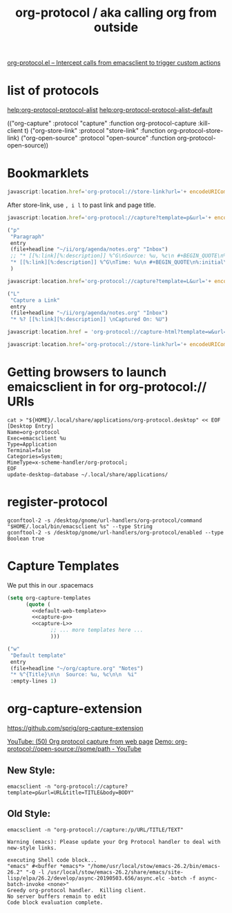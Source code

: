 #+TITLE: org-protocol / aka calling org from outside

[[https://orgmode.org/worg/org-contrib/org-protocol.html#orgef3bed8][org-protocol.el – Intercept calls from emacsclient to trigger custom actions]]

* list of protocols
 
[[help:org-protocol-protocol-alist]]
[[help:org-protocol-protocol-alist-default]]

(("org-capture" :protocol "capture" :function org-protocol-capture :kill-client t)
 ("org-store-link" :protocol "store-link" :function org-protocol-store-link)
 ("org-open-source" :protocol "open-source" :function org-protocol-open-source))

* Bookmarklets

#+NAME: O store-link
#+BEGIN_SRC javascript
javascript:location.href='org-protocol://store-link?url='+ encodeURIComponent(location.href)+'&title='+ encodeURIComponent(document.title);
#+END_SRC

After store-link, use ~, i l~ to past link and page title.

#+NAME: O-Capture p
#+BEGIN_SRC javascript
  javascript:location.href='org-protocol://capture?template=p&url='+ encodeURIComponent(location.href)+'&title='+ encodeURIComponent(document.title)+'?body='+encodeURIComponent(window.getSelection())
#+END_SRC

#+NAME: capture-p
#+BEGIN_SRC emacs-lisp
                ("p"
                 "Paragraph"
                 entry
                 (file+headline "~/ii/org/agenda/notes.org" "Inbox")
                 ;; "* [[%:link][%:description]] %^G\nSource: %u, %c\n #+BEGIN_QUOTE\n%initial\n#+END_QUOTE\n\n\n%?"
                 "* [[%:link][%:description]] %^G\nTime: %u\n #+BEGIN_QUOTE\n%:initial\n#+END_QUOTE\n\n\n%?"
                 )
#+END_SRC

#+NAME: O-Capture L
#+BEGIN_SRC javascript
javascript:location.href='org-protocol://capture?template=L&url='+ encodeURIComponent(location.href)+'&title='+ encodeURIComponent(document.title)+'?body='+encodeURIComponent(window.getSelection())
#+END_SRC

#+NAME: capture-L
#+BEGIN_SRC emacs-lisp
                ("L"
                 "Capture a Link"
                 entry
                 (file+headline "~/ii/org/agenda/notes.org" "Inbox")
                 "* %? [[%:link][%:description]] \nCaptured On: %U")
#+END_SRC

#+NAME: oc-H
#+begin_src javascript
javascript:location.href = 'org-protocol://capture-html?template=w&url=' + encodeURIComponent(location.href) + '&title=' + encodeURIComponent(document.title || "[untitled page]") + '&body=' + encodeURIComponent(function () {var html = ""; if (typeof document.getSelection != "undefined") {var sel = document.getSelection(); if (sel.rangeCount) {var container = document.createElement("div"); for (var i = 0, len = sel.rangeCount; i < len; ++i) {container.appendChild(sel.getRangeAt(i).cloneContents());} html = container.innerHTML;}} else if (typeof document.selection != "undefined") {if (document.selection.type == "Text") {html = document.selection.createRange().htmlText;}} var relToAbs = function (href) {var a = document.createElement("a"); a.href = href; var abs = a.protocol + "//" + a.host + a.pathname + a.search + a.hash; a.remove(); return abs;}; var elementTypes = [['a', 'href'], ['img', 'src']]; var div = document.createElement('div'); div.innerHTML = html; elementTypes.map(function(elementType) {var elements = div.getElementsByTagName(elementType[0]); for (var i = 0; i < elements.length; i++) {elements[i].setAttribute(elementType[1], relToAbs(elements[i].getAttribute(elementType[1])));}}); return div.innerHTML;}());
#+end_src

#+NAME: o-sl
#+begin_src javascript
javascript:location.href='org-protocol://store-link?url='+ encodeURIComponent(location.href)+'&title='+ encodeURIComponent(document.title);
#+end_src

* Getting browsers to launch emaicsclient in for org-protocol:// URIs
#+BEGIN_SRC shell
cat > "${HOME}/.local/share/applications/org-protocol.desktop" << EOF
[Desktop Entry]
Name=org-protocol
Exec=emacsclient %u
Type=Application
Terminal=false
Categories=System;
MimeType=x-scheme-handler/org-protocol;
EOF
update-desktop-database ~/.local/share/applications/
#+END_SRC

#+RESULTS:
* register-protocol
  #+begin_src shell
  gconftool-2 -s /desktop/gnome/url-handlers/org-protocol/command "$HOME/.local/bin/emacsclient %s" --type String
  gconftool-2 -s /desktop/gnome/url-handlers/org-protocol/enabled --type Boolean true
  #+end_src
* Capture Templates

We put this in our .spacemacs 

#+NAME: main
#+BEGIN_SRC emacs-lisp :noweb yes :results silent
  (setq org-capture-templates
        (quote (
          <<default-web-template>>
          <<capture-p>>
          <<capture-L>>
                ;; ... more templates here ...
                )))
#+END_SRC

#+NAME: default-web-template
#+BEGIN_SRC emacs-lisp
                ("w"
                 "Default template"
                 entry
                 (file+headline "~/org/capture.org" "Notes")
                 "* %^{Title}\n\n  Source: %u, %c\n\n  %i"
                 :empty-lines 1)
#+END_SRC

* org-capture-extension
https://github.com/sprig/org-capture-extension

[[https://www.youtube.com/watch?v=Dk_v6O3106w#action=share][YouTube: (50) Org protocol capture from web page]]
[[https://www.youtube.com/watch?v=G2xjwxEj-c8#action=share][Demo: org-protocol://open-source://some/path - YouTube]]

** New Style:

#+BEGIN_SRC shell :epilogue ") 2>&1\n:" :prologue "(\n" :async yes
emacsclient -n "org-protocol://capture?template=p&url=URL&title=TITLE&body=BODY"
#+END_SRC

#+RESULTS:


** Old Style:
#+BEGIN_SRC shell :epilogue ") 2>&1\n:" :prologue "(\n" :async yes
emacsclient -n "org-protocol://capture:/p/URL/TITLE/TEXT"
#+END_SRC

#+RESULTS:

#+NAME: Old Style *Warnings*
#+BEGIN_EXAMPLE
Warning (emacs): Please update your Org Protocol handler to deal with new-style links.
#+END_EXAMPLE

#+NAME: Both Styles - *Messages*
#+BEGIN_EXAMPLE
executing Shell code block...
"emacs" #<buffer *emacs*> "/home/usr/local/stow/emacs-26.2/bin/emacs-26.2" "-Q -l /usr/local/stow/emacs-26.2/share/emacs/site-lisp/elpa/26.2/develop/async-20190503.656/async.elc -batch -f async-batch-invoke <none>"
Greedy org-protocol handler.  Killing client.
No server buffers remain to edit
Code block evaluation complete.
#+END_EXAMPLE


